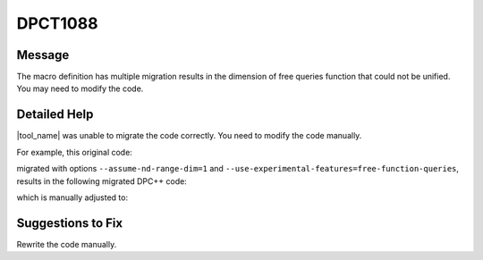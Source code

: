 .. _id_DPCT1088:

DPCT1088
========

Message
-------

.. _msg-1088-start:

The macro definition has multiple migration results in the dimension of free
queries function that could not be unified. You may need to modify the code.

.. _msg-1088-end:

Detailed Help
-------------

|tool_name| was unable to migrate the code correctly. You need to
modify the code manually.

For example, this original code:

.. code-block:: cpp
   :linenos:

   // original code:

   #define TB(x) cg::thread_block x = cg::this_thread_block()

   __global__ void kernel1() {
     int id = threadIdx.x;
     TB(a);
   }
   __global__ void kernel3() {
     int id = threadIdx.z;
     TB(b);
   }

migrated with options ``--assume-nd-range-dim=1`` and
``--use-experimental-features=free-function-queries``, results in the following
migrated DPC++ code:

.. code-block:: cpp
   :linenos:

   #define TB(x) auto x = sycl::this_group< Placeholder /* Fix the dimension manually */>()
   // It should be this_group<1>() when used in kernel1 and this_group<3>() when used in kernel3

   void kernel1() {
     int id = sycl::this_nd_item<1>().get_local_id(0);
     TB(a);
   }
   void kernel3() {
     int id = sycl::this_nd_item<3>().get_local_id(0);
     TB(b);
   }

which is manually adjusted to:

.. code-block:: cpp
   :linenos:

   // fixed DPC++ code:

   #define TB(x, dimensions) auto x = sycl::this_group< dimensions >()

   void kernel1() {
     int id = sycl::this_nd_item<1>().get_local_id(0);
     TB(a, 1);
   }
   void kernel3() {
     int id = sycl::this_nd_item<3>().get_local_id(0);
     TB(b, 3);
   }

Suggestions to Fix
------------------

Rewrite the code manually.

